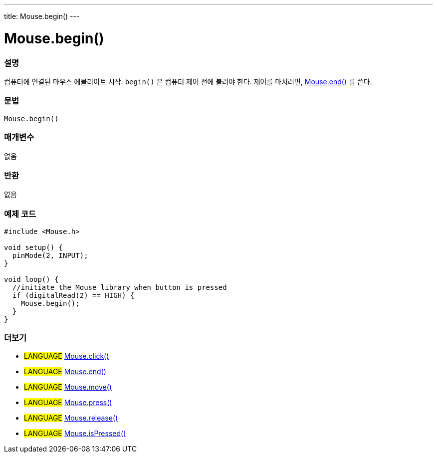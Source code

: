 ---
title: Mouse.begin()
---





= Mouse.begin()


// OVERVIEW SECTION STARTS
[#overview]
--

[float]
=== 설명
컴퓨터에 연결된 마우스 에뮬리이트 시작. `begin()` 은 컴퓨터 제어 전에 불려야 한다. 제어를 마치려면, link:../mouseend[Mouse.end()] 를 쓴다.
[%hardbreaks]


[float]
=== 문법
`Mouse.begin()`


[float]
=== 매개변수
없음

[float]
=== 반환
없음

--
// OVERVIEW SECTION ENDS




// HOW TO USE SECTION STARTS
[#howtouse]
--

[float]
=== 예제 코드
// Describe what the example code is all about and add relevant code


[source,arduino]
----
#include <Mouse.h>

void setup() {
  pinMode(2, INPUT);
}

void loop() {
  //initiate the Mouse library when button is pressed
  if (digitalRead(2) == HIGH) {
    Mouse.begin();
  }
}
----

--
// HOW TO USE SECTION ENDS


// SEE ALSO SECTION
[#see_also]
--

[float]
=== 더보기

[role="language"]
* #LANGUAGE# link:../mouseclick[Mouse.click()]
* #LANGUAGE# link:../mouseend[Mouse.end()]
* #LANGUAGE# link:../mousemove[Mouse.move()]
* #LANGUAGE# link:../mousepress[Mouse.press()]
* #LANGUAGE# link:../mouserelease[Mouse.release()]
* #LANGUAGE# link:../mouseispressed[Mouse.isPressed()]

--
// SEE ALSO SECTION ENDS
